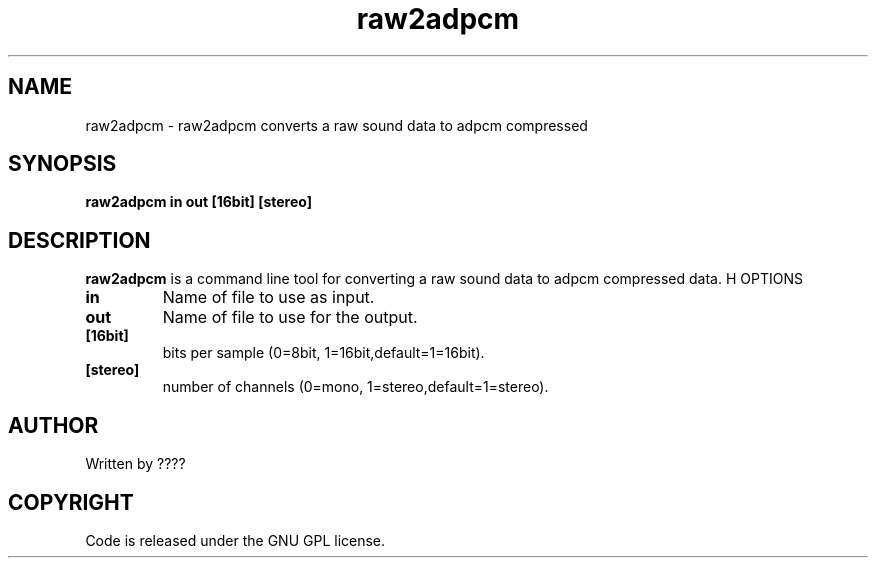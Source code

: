.TH raw2adpcm 1 "25 Nov 2009" "" "Ming utils"
.\" $Id$
.SH NAME
raw2adpcm - raw2adpcm converts a raw sound data to adpcm compressed
.SH SYNOPSIS
.B raw2adpcm in out [16bit] [stereo]
.SH DESCRIPTION
.B raw2adpcm
is a command line tool for converting a raw sound data to adpcm compressed data.
H OPTIONS
.TP
\fBin\fR
Name of file to use as input.
.TP
\fBout\fR
Name of file to use for the output.
.TP
\fB[16bit]\fR
bits per sample (0=8bit, 1=16bit,default=1=16bit).
.TP
\fB[stereo]\fR
number of channels (0=mono, 1=stereo,default=1=stereo).
.SH AUTHOR
Written by ????
.SH COPYRIGHT
Code is released under the GNU GPL license.
